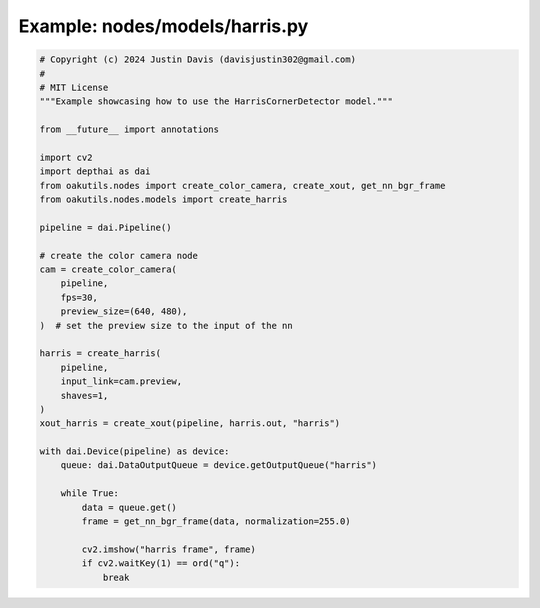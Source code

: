 .. _examples_nodes/models/harris:

Example: nodes/models/harris.py
===============================

.. code-block:: python

	# Copyright (c) 2024 Justin Davis (davisjustin302@gmail.com)
	#
	# MIT License
	"""Example showcasing how to use the HarrisCornerDetector model."""
	
	from __future__ import annotations
	
	import cv2
	import depthai as dai
	from oakutils.nodes import create_color_camera, create_xout, get_nn_bgr_frame
	from oakutils.nodes.models import create_harris
	
	pipeline = dai.Pipeline()
	
	# create the color camera node
	cam = create_color_camera(
	    pipeline,
	    fps=30,
	    preview_size=(640, 480),
	)  # set the preview size to the input of the nn
	
	harris = create_harris(
	    pipeline,
	    input_link=cam.preview,
	    shaves=1,
	)
	xout_harris = create_xout(pipeline, harris.out, "harris")
	
	with dai.Device(pipeline) as device:
	    queue: dai.DataOutputQueue = device.getOutputQueue("harris")
	
	    while True:
	        data = queue.get()
	        frame = get_nn_bgr_frame(data, normalization=255.0)
	
	        cv2.imshow("harris frame", frame)
	        if cv2.waitKey(1) == ord("q"):
	            break

